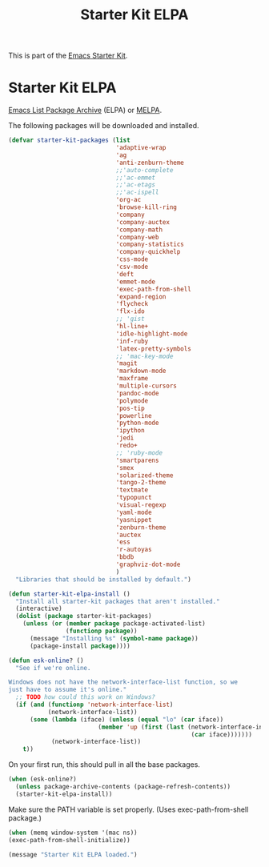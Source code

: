 #+TITLE: Starter Kit ELPA
#+OPTIONS: toc:nil num:nil ^:nil

This is part of the [[file:starter-kit.org][Emacs Starter Kit]].

* Starter Kit ELPA
[[http://elpa.gnu.org/][Emacs List Package Archive]] (ELPA) or [[http://melpa.org][MELPA]].

The following packages will be downloaded and installed.

#+begin_src emacs-lisp
(defvar starter-kit-packages (list 
                              'adaptive-wrap  
                              'ag
                              'anti-zenburn-theme
                              ;;'auto-complete
                              ;;'ac-emmet
                              ;;'ac-etags
                              ;;'ac-ispell
                              'org-ac
                              'browse-kill-ring
                              'company
                              'company-auctex
                              'company-math
                              'company-web
                              'company-statistics
                              'company-quickhelp
                              'css-mode
                              'csv-mode
                              'deft
                              'emmet-mode
                              'exec-path-from-shell
                              'expand-region
                              'flycheck
                              'flx-ido
                              ;; 'gist
                              'hl-line+
                              'idle-highlight-mode
                              'inf-ruby
                              'latex-pretty-symbols
                              ;; 'mac-key-mode
                              'magit
                              'markdown-mode
                              'maxframe
                              'multiple-cursors
                              'pandoc-mode
                              'polymode
                              'pos-tip
                              'powerline
                              'python-mode
                              'ipython
                              'jedi
                              'redo+
                              ;; 'ruby-mode
                              'smartparens 
                              'smex
                              'solarized-theme
                              'tango-2-theme
                              'textmate
                              'typopunct
                              'visual-regexp
                              'yaml-mode
                              'yasnippet
                              'zenburn-theme
                              'auctex
                              'ess
                              'r-autoyas                                
                              'bbdb
                              'graphviz-dot-mode
                              )
  "Libraries that should be installed by default.")
#+end_src

#+begin_src emacs-lisp
(defun starter-kit-elpa-install ()
  "Install all starter-kit packages that aren't installed."
  (interactive)
  (dolist (package starter-kit-packages)
    (unless (or (member package package-activated-list)
                (functionp package))
      (message "Installing %s" (symbol-name package))
      (package-install package))))
#+end_src

#+begin_src emacs-lisp
(defun esk-online? ()
  "See if we're online.

Windows does not have the network-interface-list function, so we
just have to assume it's online."
  ;; TODO how could this work on Windows?
  (if (and (functionp 'network-interface-list)
           (network-interface-list))
      (some (lambda (iface) (unless (equal "lo" (car iface))
                         (member 'up (first (last (network-interface-info
                                                   (car iface)))))))
            (network-interface-list))
    t))
#+end_src

On your first run, this should pull in all the base packages.
#+begin_src emacs-lisp
(when (esk-online?)
  (unless package-archive-contents (package-refresh-contents))
  (starter-kit-elpa-install))
#+end_src

Make sure the PATH variable is set properly. (Uses exec-path-from-shell package.)
#+source: fix-path 
#+begin_src emacs-lisp
  (when (memq window-system '(mac ns))
  (exec-path-from-shell-initialize))
#+end_src
#+source: message-line
#+begin_src emacs-lisp
  (message "Starter Kit ELPA loaded.")
#+end_src

